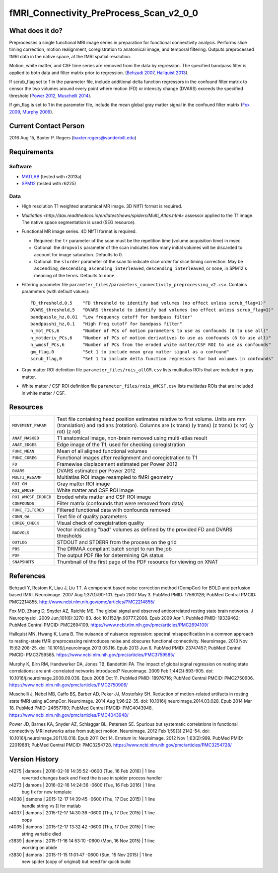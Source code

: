fMRI_Connectivity_PreProcess_Scan_v2_0_0
========================================

What does it do?
----------------

Preprocesses a single functional MRI image series in preparation for functional connectivity analysis. Performs slice timing correction, motion realignment, coregistration to anatomical image, and temporal filtering. Outputs preprocessed fMRI data in the native space, at the fMRI spatial resolution.

Motion, white matter, and CSF time series are removed from the data by regression. The specified bandpass filter is applied to both data and filter matrix prior to regression. (`Behzadi 2007`_, `Hallquist 2013`_).

If scrub_flag set to 1 in the parameter file, include additional delta function regressors in the confound filter matrix to censor the two volumes around every point where motion (FD) or intensity change (DVARS) exceeds the specified threshold (`Power 2012`_, `Muschelli 2014`_).

If gm_flag is set to 1 in the parameter file, include the mean global gray matter signal in the confound filter matrix (`Fox 2009`_, `Murphy 2009`_).


Current Contact Person
----------------------
2016 Aug 15, Baxter P. Rogers (`baxter.rogers@vanderbilt.edu <mailto:baxter.rogers@vanderbilt.edu>`_)


Requirements
------------

Software
~~~~~~~~

* `MATLAB <http://www.mathworks.com/products/matlab/>`_ (tested with r2013a)

* `SPM12 <http://www.fil.ion.ucl.ac.uk/spm/software/spm12/>`_ (tested with r6225)

Data
~~~~

* High resolution T1 weighted anatomical MR image. 3D NIfTI format is required.
	
* `Multiatlas <http://dax.readthedocs.io/en/latest/news/spiders/Multi_Atlas.html>` assessor applied to the T1 image. The native space segmentation is used (SEG resource).

* Functional MR image series. 4D NIfTI format is required.

  - Required: the ``tr`` parameter of the scan must be the repetition time (volume acquisition time) in msec.

  - Optional: the ``dropvols`` parameter of the scan indicates how many initial volumes will be discarded to account for image saturation. Defaults to 0.

  - Optional: the ``slorder`` parameter of the scan to indicate slice order for slice timing correction. May be ``ascending``, ``descending``, ``ascending_interleaved``, ``descending_interleaved``, or ``none``, in SPM12's meaning of the terms. Defaults to ``none``.

* Filtering parameter file ``parameter_files/parameters_connectivity_preprocessing_v2.csv``. Contains parameters (with default values)::

    FD_threshold,0.5	"FD threshold to identify bad volumes (no effect unless scrub_flag=1)"
    DVARS_threshold,5	"DVARS threshold to identify bad volumes (no effect unless scrub_flag=1)"
    bandpasslo_hz,0.01	"Low frequency cutoff for bandpass filter"
    bandpasshi_hz,0.1	"High freq cutoff for bandpass filter"
    n_mot_PCs,6		"Number of PCs of motion parameters to use as confounds (6 to use all)"
    n_motderiv_PCs,6	"Number of PCs of motion derivatives to use as confounds (6 to use all)"
    n_wmcsf_PCs,6	"Number of PCs from the eroded white matter/CSF ROI to use as confounds"
    gm_flag,0		"Set 1 to include mean gray matter signal as a confound"
    scrub_flag,0	"Set 1 to include delta function regressors for bad volumes in confounds"

* Gray matter ROI definition file ``parameter_files/rois_allGM.csv`` lists multiatlas ROIs that are included in gray matter.

* White matter / CSF ROI definition file ``parameter_files/rois_WMCSF.csv`` lists multiatlas ROIs that are included in white matter / CSF.



Resources
---------

====================   ==========
``MOVEMENT_PARAM``     Text file containing head position estimates relative to first volume. Units are mm (translation) and radians (rotation). Columns are (x trans) (y trans) (z trans) (x rot) (y rot) (z rot)
``ANAT_MASKED``        T1 anatomical image, non-brain removed using multi-atlas result
``ANAT_EDGES``         Edge image of the T1, used for checking coregistration
``FUNC_MEAN``          Mean of all aligned functional volumes
``FUNC_COREG``         Functional images after realignment and coregistration to T1
``FD``                 Framewise displacement estimated per Power 2012
``DVARS``              DVARS estimated per Power 2012
``MULTI_RESAMP``       Multiatlas ROI image resampled to fMRI geometry
``ROI_GM``             Gray matter ROI image
``ROI_WMCSF``          White matter and CSF ROI image
``ROI_WMCSF_ERODED``   Eroded white matter and CSF ROI image
``CONFOUNDS``          Filter matrix (confounds that were removed from data)
``FUNC_FILTERED``      Filtered functional data with confounds removed
``CONN_QA``            Text file of quality parameters
``COREG_CHECK``        Visual check of coregistration quality
``BADVOLS``            Vector indicating "bad" volumes as defined by the provided FD and DVARS thresholds
``OUTLOG``             STDOUT and STDERR from the process on the grid
``PBS``                The DRMAA compliant batch script to run the job
``PDF``                The output PDF file for determining QA status
``SNAPSHOTS``          Thumbnail of the first page of the PDF resource for viewing on XNAT
====================   ==========


References
----------

.. _`Behzadi 2007`:

Behzadi Y, Restom K, Liau J, Liu TT. A component based noise correction method (CompCor) for BOLD and perfusion based fMRI. Neuroimage. 2007 Aug 1;37(1):90-101. Epub 2007 May 3. PubMed PMID: 17560126; PubMed Central PMCID: PMC2214855. http://www.ncbi.nlm.nih.gov/pmc/articles/PMC2214855/

.. _`Fox 2009`:

Fox MD, Zhang D, Snyder AZ, Raichle ME. The global signal and observed anticorrelated resting state brain networks. J Neurophysiol. 2009 Jun;101(6):3270-83. doi: 10.1152/jn.90777.2008. Epub 2009 Apr 1. PubMed PMID: 19339462; PubMed Central PMCID: PMC2694109. https://www.ncbi.nlm.nih.gov/pmc/articles/PMC2694109/

.. _`Hallquist 2013`:

Hallquist MN, Hwang K, Luna B. The nuisance of nuisance regression: spectral misspecification in a common approach to resting-state fMRI preprocessing reintroduces noise and obscures functional connectivity. Neuroimage. 2013 Nov 15;82:208-25. doi: 10.1016/j.neuroimage.2013.05.116. Epub 2013 Jun 6. PubMed PMID: 23747457; PubMed Central PMCID: PMC3759585. https://www.ncbi.nlm.nih.gov/pmc/articles/PMC3759585/

.. _`Murphy 2009`:

Murphy K, Birn RM, Handwerker DA, Jones TB, Bandettini PA. The impact of global signal regression on resting state correlations: are anti-correlated networks introduced? Neuroimage. 2009 Feb 1;44(3):893-905. doi: 10.1016/j.neuroimage.2008.09.036. Epub 2008 Oct 11. PubMed PMID: 18976716; PubMed Central PMCID: PMC2750906. https://www.ncbi.nlm.nih.gov/pmc/articles/PMC2750906/

.. _`Muschelli 2014`:

Muschelli J, Nebel MB, Caffo BS, Barber AD, Pekar JJ, Mostofsky SH. Reduction of motion-related artifacts in resting state fMRI using aCompCor. Neuroimage. 2014 Aug 1;96:22-35. doi: 10.1016/j.neuroimage.2014.03.028. Epub 2014 Mar 18. PubMed PMID: 24657780; PubMed Central PMCID: PMC4043948. https://www.ncbi.nlm.nih.gov/pmc/articles/PMC4043948/

.. _`Power 2012`:

Power JD, Barnes KA, Snyder AZ, Schlaggar BL, Petersen SE. Spurious but systematic correlations in functional connectivity MRI networks arise from subject motion. Neuroimage. 2012 Feb 1;59(3):2142-54. doi: 10.1016/j.neuroimage.2011.10.018. Epub 2011 Oct 14. Erratum in: Neuroimage. 2012 Nov 1;63(2):999. PubMed PMID: 22019881; PubMed Central PMCID: PMC3254728. https://www.ncbi.nlm.nih.gov/pmc/articles/PMC3254728/



Version History
---------------

r4275 | damons | 2016-02-16 14:35:52 -0600 (Tue, 16 Feb 2016) | 1 line
	reverted changes back and fixed the issue in spider process handler
r4273 | damons | 2016-02-16 14:24:36 -0600 (Tue, 16 Feb 2016) | 1 line
	bug fix for new template
r4038 | damons | 2015-12-17 14:39:45 -0600 (Thu, 17 Dec 2015) | 1 line
	handle string  vs [] for matlab
r4037 | damons | 2015-12-17 14:30:36 -0600 (Thu, 17 Dec 2015) | 1 line
	oops
r4035 | damons | 2015-12-17 13:32:42 -0600 (Thu, 17 Dec 2015) | 1 line
	string variable died
r3839 | damons | 2015-11-16 14:53:10 -0600 (Mon, 16 Nov 2015) | 1 line
	working on abide
r3830 | damons | 2015-11-15 11:01:47 -0600 (Sun, 15 Nov 2015) | 1 line
	new spider (copy of original) but need for quick build

